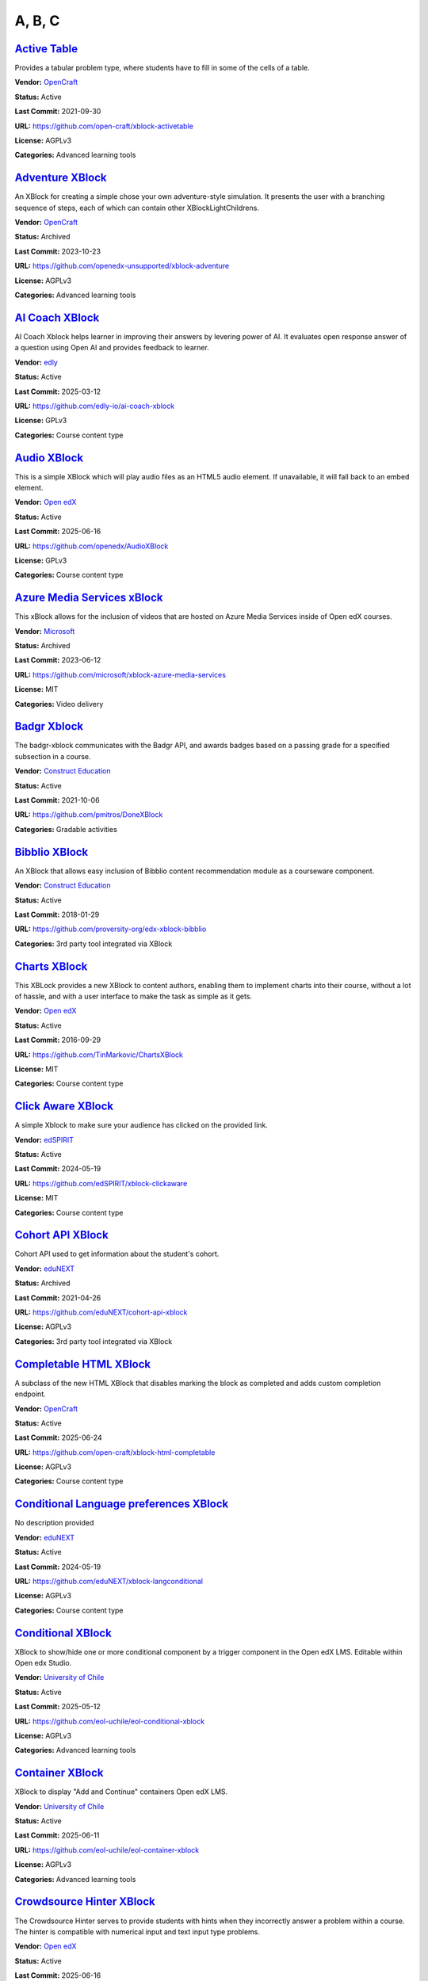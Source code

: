 A, B, C
=======

`Active Table <https://github.com/open-craft/xblock-activetable>`__
*******************************************************************

Provides a tabular problem type, where students have to fill in some of the cells of a table.

.. image:: /_images/active-table-xblock.png
    :alt: Active Table
    :align: center

**Vendor:** `OpenCraft <https://opencraft.com>`__

**Status:** Active

**Last Commit:** 2021-09-30

**URL:** https://github.com/open-craft/xblock-activetable

**License:** AGPLv3

**Categories:** Advanced learning tools

`Adventure XBlock <https://github.com/openedx-unsupported/xblock-adventure>`__
******************************************************************************

An XBlock for creating a simple chose your own adventure-style simulation. It presents the user with a branching sequence of steps, each of which can contain other XBlockLightChildrens.

.. image:: /_images/adventure-xblock.png
    :alt: Adventure XBlock
    :align: center

**Vendor:** `OpenCraft <https://opencraft.com>`__

**Status:** Archived

**Last Commit:** 2023-10-23

**URL:** https://github.com/openedx-unsupported/xblock-adventure

**License:** AGPLv3

**Categories:** Advanced learning tools

`AI Coach XBlock <https://github.com/edly-io/ai-coach-xblock>`__
****************************************************************

AI Coach Xblock helps learner in improving their answers by levering power of AI. It evaluates open response answer of a question using Open AI and provides feedback to learner.

.. image:: /_images/ai-coach-xblock.png
    :alt: AI Coach XBlock
    :align: center

**Vendor:** `edly <https://edly.io>`__

**Status:** Active

**Last Commit:** 2025-03-12

**URL:** https://github.com/edly-io/ai-coach-xblock

**License:** GPLv3

**Categories:** Course content type

`Audio XBlock <https://github.com/openedx/AudioXBlock>`__
*********************************************************

This is a simple XBlock which will play audio files as an HTML5 audio element. If unavailable, it will fall back to an embed element.

.. image:: /_images/placeholder.webp
    :alt: Audio XBlock
    :align: center

**Vendor:** `Open edX <https://openedx.org>`__

**Status:** Active

**Last Commit:** 2025-06-16

**URL:** https://github.com/openedx/AudioXBlock

**License:** GPLv3

**Categories:** Course content type

`Azure Media Services xBlock <https://github.com/microsoft/xblock-azure-media-services>`__
******************************************************************************************

This xBlock allows for the inclusion of videos that are hosted on Azure Media Services inside of Open edX courses.

.. image:: /_images/azure-media-services-xblock.png
    :alt: Azure Media Services xBlock
    :align: center

**Vendor:** `Microsoft <https://github.com/microsoft>`__

**Status:** Archived

**Last Commit:** 2023-06-12

**URL:** https://github.com/microsoft/xblock-azure-media-services

**License:** MIT

**Categories:** Video delivery

`Badgr Xblock <https://github.com/pmitros/DoneXBlock>`__
********************************************************

The badgr-xblock communicates with the Badgr API, and awards badges based on a passing grade for a specified subsection in a course.

.. image:: /_images/active-table-xblock.png
    :alt: Badgr Xblock
    :align: center

**Vendor:** `Construct Education <https://constructeducation.com>`__

**Status:** Active

**Last Commit:** 2021-10-06

**URL:** https://github.com/pmitros/DoneXBlock

**Categories:** Gradable activities

`Bibblio XBlock <https://github.com/proversity-org/edx-xblock-bibblio>`__
*************************************************************************

An XBlock that allows easy inclusion of Bibblio content recommendation module as a courseware component.

.. image:: /_images/bibblio-xblock.png
    :alt: Bibblio XBlock
    :align: center

**Vendor:** `Construct Education <https://constructeducation.com>`__

**Status:** Active

**Last Commit:** 2018-01-29

**URL:** https://github.com/proversity-org/edx-xblock-bibblio

**Categories:** 3rd party tool integrated via XBlock

`Charts XBlock <https://github.com/TinMarkovic/ChartsXBlock>`__
***************************************************************

This XBLock provides a new XBlock to content authors, enabling them to implement charts into their
course, without a lot of hassle, and with a user interface to make the task as simple as it gets.


.. image:: /_images/charts-xblock.png
    :alt: Charts XBlock
    :align: center

**Vendor:** `Open edX <https://openedx.org>`__

**Status:** Active

**Last Commit:** 2016-09-29

**URL:** https://github.com/TinMarkovic/ChartsXBlock

**License:** MIT

**Categories:** Course content type

`Click Aware XBlock <https://github.com/edSPIRIT/xblock-clickaware>`__
**********************************************************************

A simple Xblock to make sure your audience has clicked on the provided link.

.. image:: /_images/placeholder.webp
    :alt: Click Aware XBlock
    :align: center

**Vendor:** `edSPIRIT <https://edspirit.com>`__

**Status:** Active

**Last Commit:** 2024-05-19

**URL:** https://github.com/edSPIRIT/xblock-clickaware

**License:** MIT

**Categories:** Course content type

`Cohort API XBlock <https://github.com/eduNEXT/cohort-api-xblock>`__
********************************************************************

Cohort API used to get information about the student's cohort.

.. image:: /_images/placeholder.webp
    :alt: Cohort API XBlock
    :align: center

**Vendor:** `eduNEXT <https://www.edunext.co>`__

**Status:** Archived

**Last Commit:** 2021-04-26

**URL:** https://github.com/eduNEXT/cohort-api-xblock

**License:** AGPLv3

**Categories:** 3rd party tool integrated via XBlock

`Completable HTML XBlock <https://github.com/open-craft/xblock-html-completable>`__
***********************************************************************************

A subclass of the new HTML XBlock that disables marking the block as completed and adds custom completion endpoint.

.. image:: /_images/placeholder.webp
    :alt: Completable HTML XBlock
    :align: center

**Vendor:** `OpenCraft <https://opencraft.com>`__

**Status:** Active

**Last Commit:** 2025-06-24

**URL:** https://github.com/open-craft/xblock-html-completable

**License:** AGPLv3

**Categories:** Course content type

`Conditional Language preferences XBlock <https://github.com/eduNEXT/xblock-langconditional>`__
***********************************************************************************************

No description provided

.. image:: /_images/placeholder.webp
    :alt: Conditional Language preferences XBlock
    :align: center

**Vendor:** `eduNEXT <https://www.edunext.co>`__

**Status:** Active

**Last Commit:** 2024-05-19

**URL:** https://github.com/eduNEXT/xblock-langconditional

**License:** AGPLv3

**Categories:** Course content type

`Conditional XBlock <https://github.com/eol-uchile/eol-conditional-xblock>`__
*****************************************************************************

XBlock to show/hide one or more conditional component by a trigger component in the Open edX LMS. Editable within Open edx Studio.

.. image:: /_images/eol-conditional-xblock.png
    :alt: Conditional XBlock
    :align: center

**Vendor:** `University of Chile <https://eol.uchile.cl>`__

**Status:** Active

**Last Commit:** 2025-05-12

**URL:** https://github.com/eol-uchile/eol-conditional-xblock

**License:** AGPLv3

**Categories:** Advanced learning tools

`Container XBlock <https://github.com/eol-uchile/eol-container-xblock>`__
*************************************************************************

XBlock to display "Add and Continue" containers Open edX LMS.

.. image:: /_images/eol-container-xblock.png
    :alt: Container XBlock
    :align: center

**Vendor:** `University of Chile <https://eol.uchile.cl>`__

**Status:** Active

**Last Commit:** 2025-06-11

**URL:** https://github.com/eol-uchile/eol-container-xblock

**License:** AGPLv3

**Categories:** Advanced learning tools

`Crowdsource Hinter XBlock <https://github.com/openedx/crowdsourcehinter>`__
****************************************************************************

The Crowdsource Hinter serves to provide students with hints when they incorrectly answer a problem within a course.
The hinter is compatible with numerical input and text input type problems.


.. image:: /_images/crowdsource-hinter-xblock.png
    :alt: Crowdsource Hinter XBlock
    :align: center

**Vendor:** `Open edX <https://openedx.org>`__

**Status:** Active

**Last Commit:** 2025-06-16

**URL:** https://github.com/openedx/crowdsourcehinter

**License:** AGPLv3

**Categories:** Course content type

